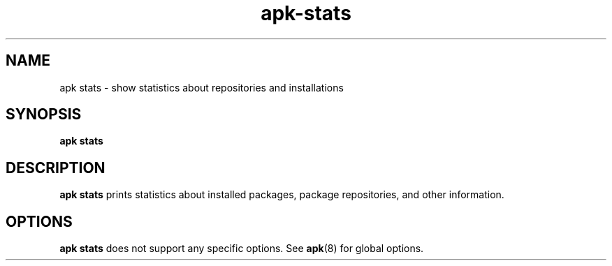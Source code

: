 .\" Generated by scdoc 1.11.1
.\" Complete documentation for this program is not available as a GNU info page
.ie \n(.g .ds Aq \(aq
.el       .ds Aq '
.nh
.ad l
.\" Begin generated content:
.TH "apk-stats" "8" "2021-08-03"
.P
.SH NAME
.P
apk stats - show statistics about repositories and installations
.P
.SH SYNOPSIS
.P
\fBapk stats\fR
.P
.SH DESCRIPTION
.P
\fBapk stats\fR prints statistics about installed packages, package repositories,
and other information.\&
.P
.SH OPTIONS
.P
\fBapk stats\fR does not support any specific options.\& See \fBapk\fR(8) for global
options.\&
